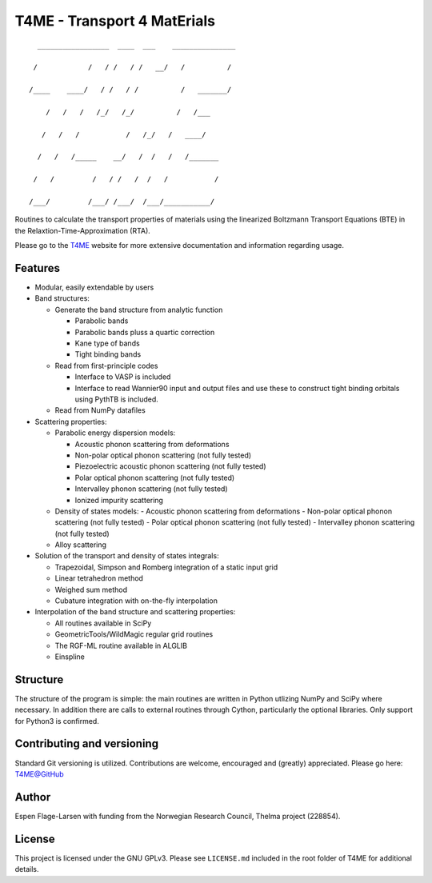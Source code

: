############################
T4ME - Transport 4 MatErials
############################

.. parsed-literal::
       _________________  ____  ___    _______________

      /            /   / /   / /   \__/   /          /

     /____    ____/   / /   / /          /   _______/

         /   /   /   /_/   /_/          /   /___

        /   /   /           /   /\_/   /   ____/

       /   /   /_____    __/   /  /   /   /_______

      /   /         /   / /   /  /   /           /

     /___/         /___/ /___/  /___/___________/

Routines to calculate the transport properties of materials
using the linearized Boltzmann Transport Equations (BTE)
in the Relaxtion-Time-Approximation (RTA).

Please go to the
`T4ME <https://espenfl.github.io/t4me/>`_
website for more extensive documentation and
information regarding usage.

Features
********
- Modular, easily extendable by users

- Band structures:

  - Generate the band structure from analytic function

    - Parabolic bands
    - Parabolic bands pluss a quartic correction
    - Kane type of bands
    - Tight binding bands

  - Read from first-principle codes

    - Interface to VASP is included
    - Interface to read Wannier90 input and output files
      and use these to construct tight binding orbitals using
      PythTB is included.

  - Read from NumPy datafiles

- Scattering properties:

  - Parabolic energy dispersion models:

    - Acoustic phonon scattering from deformations
    - Non-polar optical phonon scattering (not fully tested)
    - Piezoelectric acoustic phonon scattering (not fully tested)
    - Polar optical phonon scattering (not fully tested)
    - Intervalley phonon scattering (not fully tested)
    - Ionized impurity scattering

  - Density of states models:
    - Acoustic phonon scattering from deformations
    - Non-polar optical phonon scattering (not fully tested)
    - Polar optical phonon scattering (not fully tested)
    - Intervalley phonon scattering (not fully tested)

  - Alloy scattering

- Solution of the transport and density of states integrals:

  - Trapezoidal, Simpson and Romberg integration of a static
    input grid
  - Linear tetrahedron method
  - Weighed sum method
  - Cubature integration with on-the-fly interpolation

- Interpolation of the band structure and scattering properties:

  - All routines available in SciPy
  - GeometricTools/WildMagic regular grid routines
  - The RGF-ML routine available in ALGLIB
  - Einspline


Structure
*********

The structure of the program is simple: the main routines
are written in Python utlizing NumPy and SciPy where
necessary. In addition there are calls to external
routines through Cython, particularly the optional libraries.
Only support for Python3 is confirmed.

Contributing and versioning
***************************

Standard Git versioning is utilized. Contributions are welcome,
encouraged and (greatly) appreciated. Please go here:
`T4ME@GitHub <https://github.com/espenfl/t4me>`_

Author
******

Espen Flage-Larsen with funding from the Norwegian
Research Council, Thelma project (228854).

License
*******

This project is licensed under the GNU GPLv3. Please see
``LICENSE.md`` included in the root folder of T4ME
for additional details.
